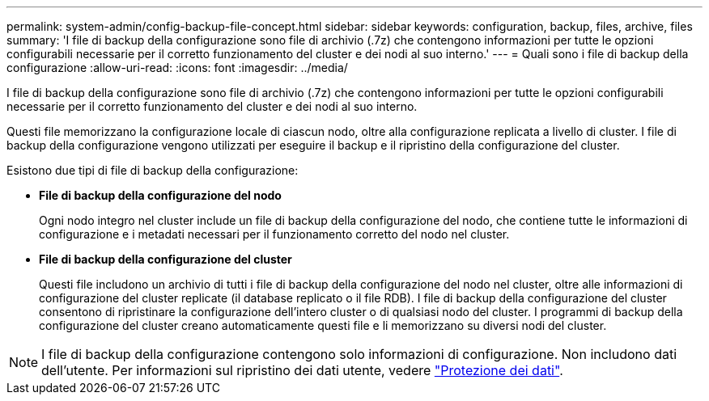 ---
permalink: system-admin/config-backup-file-concept.html 
sidebar: sidebar 
keywords: configuration, backup, files, archive, files 
summary: 'I file di backup della configurazione sono file di archivio (.7z) che contengono informazioni per tutte le opzioni configurabili necessarie per il corretto funzionamento del cluster e dei nodi al suo interno.' 
---
= Quali sono i file di backup della configurazione
:allow-uri-read: 
:icons: font
:imagesdir: ../media/


[role="lead"]
I file di backup della configurazione sono file di archivio (.7z) che contengono informazioni per tutte le opzioni configurabili necessarie per il corretto funzionamento del cluster e dei nodi al suo interno.

Questi file memorizzano la configurazione locale di ciascun nodo, oltre alla configurazione replicata a livello di cluster. I file di backup della configurazione vengono utilizzati per eseguire il backup e il ripristino della configurazione del cluster.

Esistono due tipi di file di backup della configurazione:

* *File di backup della configurazione del nodo*
+
Ogni nodo integro nel cluster include un file di backup della configurazione del nodo, che contiene tutte le informazioni di configurazione e i metadati necessari per il funzionamento corretto del nodo nel cluster.

* *File di backup della configurazione del cluster*
+
Questi file includono un archivio di tutti i file di backup della configurazione del nodo nel cluster, oltre alle informazioni di configurazione del cluster replicate (il database replicato o il file RDB). I file di backup della configurazione del cluster consentono di ripristinare la configurazione dell'intero cluster o di qualsiasi nodo del cluster. I programmi di backup della configurazione del cluster creano automaticamente questi file e li memorizzano su diversi nodi del cluster.



[NOTE]
====
I file di backup della configurazione contengono solo informazioni di configurazione. Non includono dati dell'utente. Per informazioni sul ripristino dei dati utente, vedere link:../data-protection/index.html["Protezione dei dati"].

====
